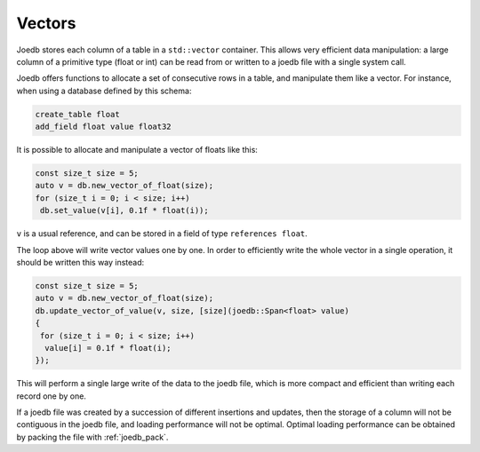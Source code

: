 Vectors
=======

Joedb stores each column of a table in a ``std::vector`` container. This allows
very efficient data manipulation: a large column of a primitive type (float or
int) can be read from or written to a joedb file with a single system call.

Joedb offers functions to allocate a set of consecutive rows in a table, and
manipulate them like a vector. For instance, when using a database defined by
this schema:

.. code-block:: joedbi

    create_table float
    add_field float value float32

It is possible to allocate and manipulate a vector of floats like this:

.. code-block:: c++

    const size_t size = 5;
    auto v = db.new_vector_of_float(size);
    for (size_t i = 0; i < size; i++)
     db.set_value(v[i], 0.1f * float(i));

``v`` is a usual reference, and can be stored in a field of type
``references float``.

The loop above will write vector values one by one. In order to efficiently
write the whole vector in a single operation, it should be written this way
instead:

.. code-block:: c++

    const size_t size = 5;
    auto v = db.new_vector_of_float(size);
    db.update_vector_of_value(v, size, [size](joedb::Span<float> value)
    {
     for (size_t i = 0; i < size; i++)
      value[i] = 0.1f * float(i);
    });

This will perform a single large write of the data to the joedb file, which is
more compact and efficient than writing each record one by one.

If a joedb file was created by a succession of different insertions and
updates, then the storage of a column will not be contiguous in the joedb file,
and loading performance will not be optimal. Optimal loading performance can be
obtained by packing the file with :ref:`joedb_pack`.
